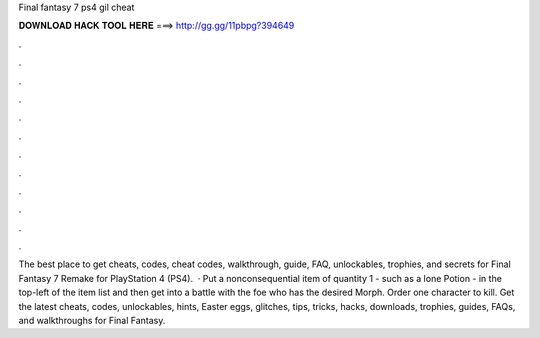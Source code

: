 Final fantasy 7 ps4 gil cheat

𝐃𝐎𝐖𝐍𝐋𝐎𝐀𝐃 𝐇𝐀𝐂𝐊 𝐓𝐎𝐎𝐋 𝐇𝐄𝐑𝐄 ===> http://gg.gg/11pbpg?394649

.

.

.

.

.

.

.

.

.

.

.

.

The best place to get cheats, codes, cheat codes, walkthrough, guide, FAQ, unlockables, trophies, and secrets for Final Fantasy 7 Remake for PlayStation 4 (PS4).  · Put a nonconsequential item of quantity 1 - such as a lone Potion - in the top-left of the item list and then get into a battle with the foe who has the desired Morph. Order one character to kill. Get the latest cheats, codes, unlockables, hints, Easter eggs, glitches, tips, tricks, hacks, downloads, trophies, guides, FAQs, and walkthroughs for Final Fantasy.